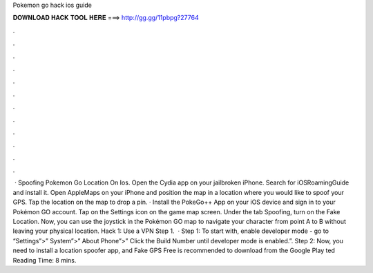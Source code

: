 Pokemon go hack ios guide

𝐃𝐎𝐖𝐍𝐋𝐎𝐀𝐃 𝐇𝐀𝐂𝐊 𝐓𝐎𝐎𝐋 𝐇𝐄𝐑𝐄 ===> http://gg.gg/11pbpg?27764

.

.

.

.

.

.

.

.

.

.

.

.

 · Spoofing Pokemon Go Location On Ios. Open the Cydia app on your jailbroken iPhone. Search for iOSRoamingGuide and install it. Open AppleMaps on your iPhone and position the map in a location where you would like to spoof your GPS. Tap the location on the map to drop a pin. · Install the PokeGo++ App on your iOS device and sign in to your Pokémon GO account. Tap on the Settings icon on the game map screen. Under the tab Spoofing, turn on the Fake Location. Now, you can use the joystick in the Pokémon GO map to navigate your character from point A to B without leaving your physical location. Hack 1: Use a VPN Step 1.  · Step 1: To start with, enable developer mode - go to “Settings”>” System”>” About Phone”>” Click the Build Number until developer mode is enabled.”. Step 2: Now, you need to install a location spoofer app, and Fake GPS Free is recommended to download from the Google Play ted Reading Time: 8 mins.
